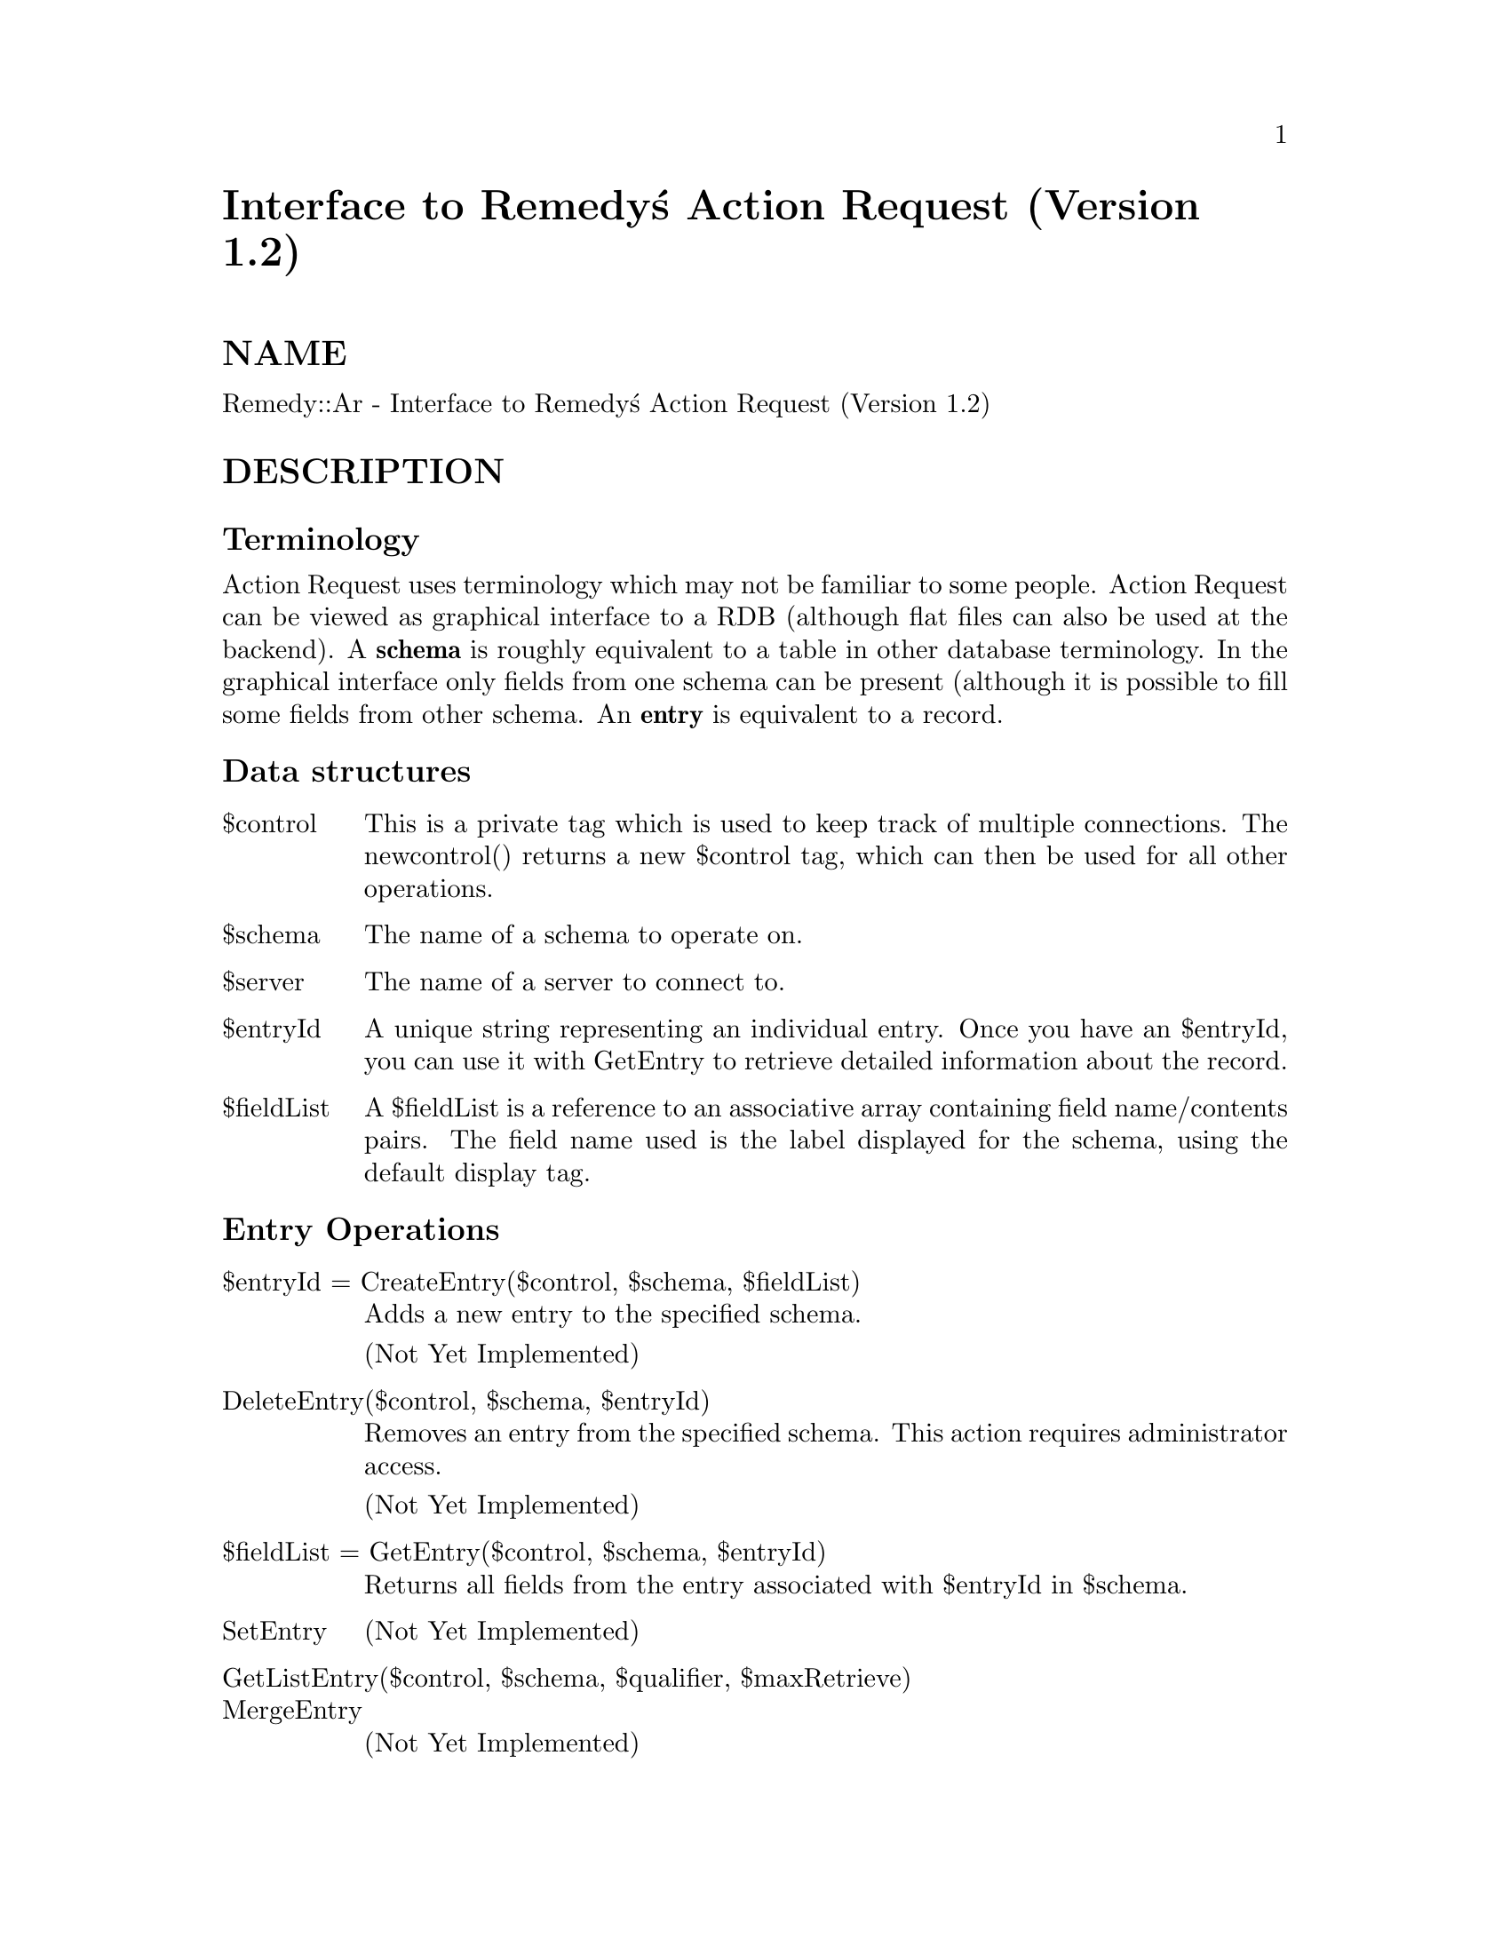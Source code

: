 @node Remedy/Ar, Resources, Religion, Module List
@unnumbered Interface to Remedy@'s Action Request (Version 1.2)


@unnumberedsec NAME

Remedy::Ar - Interface to Remedy@'s Action Request (Version 1.2)

@unnumberedsec DESCRIPTION

@unnumberedsubsec Terminology

Action Request uses terminology which may not be familiar to some
people.  Action Request can be viewed as graphical interface to a RDB
(although flat files can also be used at the backend).  A @strong{schema} is
roughly equivalent to a table in other database terminology.  In the
graphical interface only fields from one schema can be present
(although it is possible to fill some fields from other schema.  An
@strong{entry} is equivalent to a record.

@unnumberedsubsec Data structures

@table @asis
@item $control
This is a private tag which is used to keep track of multiple
connections.  The newcontrol() returns a new $control tag, which
can then be used for all other operations.

@item $schema
The name of a schema to operate on.

@item $server
The name of a server to connect to.

@item $entryId
A unique string representing an individual entry.  Once you have an
$entryId, you can use it with GetEntry to retrieve detailed
information about the record.

@item $fieldList
A $fieldList is a reference to an associative array containing field
name/contents pairs.  The field name used is the label displayed for
the schema, using the default display tag.

@end table
@unnumberedsubsec Entry Operations

@table @asis
@item $entryId = CreateEntry($control, $schema, $fieldList)
Adds a new entry to the specified schema. 

(Not Yet Implemented)

@item DeleteEntry($control, $schema, $entryId)
Removes an entry from the specified schema.  This action requires
administrator access.

(Not Yet Implemented)

@item $fieldList = GetEntry($control, $schema, $entryId)
Returns all fields from the entry associated with $entryId in $schema.

@item SetEntry
(Not Yet Implemented)

@item GetListEntry($control, $schema, $qualifier, $maxRetrieve)
@itemx MergeEntry
(Not Yet Implemented)

@end table
@unnumberedsubsec Schema Operations

@table @asis
@item CreateSchema
(Not Yet Implemented)

@item DeleteSchema
(Not Yet Implemented)

@item GetSchema(control, schema)
@itemx SetSchema
(Not Yet Implemented)

@item GetListSchema(control, changedSince)
@end table
@unnumberedsubsec Field Operations

@table @asis
@itemx CreateField
(Not Yet Implemented)

@item DeleteField
(Not Yet Implemented)

@item GetField(control, schema, fieldId)
@itemx SetField
(Not Yet Implemented)

@item GetListField(control, schema, changedSince)
@end table
@unnumberedsubsec Menu Operations

@table @asis
@itemx CreateCharMenu
(Not Yet Implemented)

@item DeleteCharMenu
(Not Yet Implemented)

@item ExpandCharMenu
(Not Yet Implemented)

@item GetCharMenu
(Not Yet Implemented)

@item SetCharMenu
(Not Yet Implemented)

@item GetListCharMenu
(Not Yet Implemented)

@end table
@unnumberedsubsec Filter Operations

@table @asis
@item CreateFilter
(Not Yet Implemented)

@item DeleteFilter
(Not Yet Implemented)

@item GetFilter
(Not Yet Implemented)

@item SetFilter
(Not Yet Implemented)

@item GetListFilter
(Not Yet Implemented)

@end table
@unnumberedsubsec Active Link Operations

@table @asis
@item CreateActiveLink
(Not Yet Implemented)

@item DeleteActiveLink
(Not Yet Implemented)

@item GetActiveLink
(Not Yet Implemented)

@item SetActiveLink
(Not Yet Implemented)

@item GetListActiveLink
(Not Yet Implemented)

@end table
@unnumberedsubsec AdminExt Operations

@table @asis
@item CreateAdminExt
(Not Yet Implemented)

@item DeleteAdminExt
(Not Yet Implemented)

@item GetAdminExt
(Not Yet Implemented)

@item SetAdminExt
(Not Yet Implemented)

@item GetListAdminExt
(Not Yet Implemented)

@item ExecuteAdminExt
(Not Yet Implemented)

@end table
@unnumberedsubsec Miscellaneous Operations

@table @asis
@item VerifyUser(control)
@itemx GetListServer()
@itemx Export
(Not Yet Implemented)

@item Import
(Not Yet Implemented)

@item GetListGroup(control)
@itemx GetServerInfo
(Not Yet Implemented)

@item SetServerInfo
(Not Yet Implemented)

@item DecodeStatusHistory
(Not Yet Implemented)

@item DecodeDiary
(Not Yet Implemented)

@item LoadARQualifierStruct(control, schema, qualString)
@end table
@unnumberedsubsec Miscellaneous Support Functions (Not part of the AR API)

@table @asis
@itemx newcontrol()
@itemx printcontrol(control)
@itemx setuser(control, user, password)
@itemx setlanguage(control, language)
@itemx setserver(control, server)
@end table
@unnumberedsec AUTHOR

Copyright (c) 1995 Rik Harris (@strong{rik.harris@@fulcrum.com.au}). All
rights reserved.  This program is free software; you can redistribute
it and/or modify it under the same terms as Perl itself.

The Ar perl extension, and this documentation were derived from the
information found in the Action Request include files, and the Action
Request System Programmer@'s Guide (Remedy Part Number: AXA-120-DA4-01).

Action Request System and AR System are tracemarks of Remedy
Corporation.
